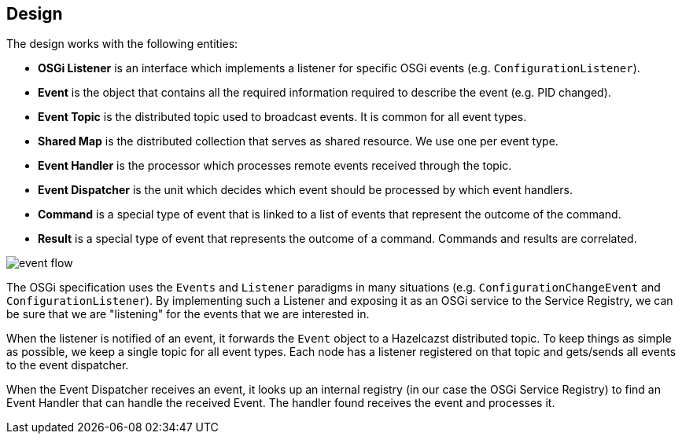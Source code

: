 //
// Licensed under the Apache License, Version 2.0 (the "License");
// you may not use this file except in compliance with the License.
// You may obtain a copy of the License at
//
//      http://www.apache.org/licenses/LICENSE-2.0
//
// Unless required by applicable law or agreed to in writing, software
// distributed under the License is distributed on an "AS IS" BASIS,
// WITHOUT WARRANTIES OR CONDITIONS OF ANY KIND, either express or implied.
// See the License for the specific language governing permissions and
// limitations under the License.
//

== Design

The design works with the following entities:

* *OSGi Listener* is an interface which implements a listener for specific OSGi events (e.g. `ConfigurationListener`).

* *Event* is the object that contains all the required information required to describe the event (e.g. PID changed).
* *Event Topic* is the distributed topic used to broadcast events. It is common for all event types.
* *Shared Map* is the distributed collection that serves as shared resource. We use one per event type.
* *Event Handler* is the processor which processes remote events received through the topic.
* *Event Dispatcher* is the unit which decides which event should be processed by which event handlers.
* *Command* is a special type of event that is linked to a list of events that represent the outcome of the command.
* *Result* is a special type of event that represents the outcome of a command. Commands and results are correlated.

image::images/event_flow.jpg[]

The OSGi specification uses the `Events` and `Listener` paradigms in many situations (e.g. `ConfigurationChangeEvent`
and `ConfigurationListener`). By implementing such a Listener and exposing it as an OSGi service to the Service
Registry, we can be sure that we are "listening" for the events that we are interested in.

When the listener is notified of an event, it forwards the `Event` object to a Hazelcazst distributed topic. To
keep things as simple as possible, we keep a single topic for all event types. Each node has a listener
registered on that topic and gets/sends all events to the event dispatcher.

When the Event Dispatcher receives an event, it looks up an internal registry (in our case the OSGi Service Registry)
to find an Event Handler that can handle the received Event. The handler found receives the event and processes it.
